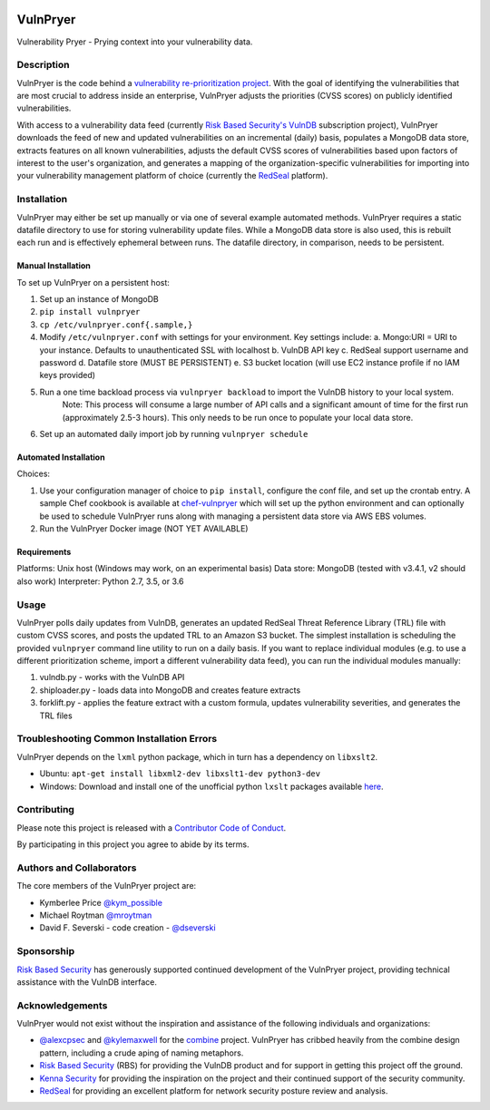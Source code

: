 |Build Status| |PyPI Version| |Coverage Status|

=========
VulnPryer
=========

|VulnPryer Logo|

Vulnerability Pryer - Prying context into your vulnerability data.

Description
===========

VulnPryer is the code behind a `vulnerability re-prioritization project
<http://blog.severski.net/2014/08/introducing-vulnpryer.html>`__. With the goal of identifying the vulnerabilities
that are most crucial to address inside an enterprise, VulnPryer adjusts the priorities (CVSS scores) on publicly
identified vulnerabilities.

With access to a vulnerability data feed (currently `Risk Based Security's
VulnDB <https://www.riskbasedsecurity.com/vulndb/>`__ subscription project),
VulnPryer downloads the feed of new and updated vulnerabilities on an incremental (daily) basis, populates a
MongoDB data store, extracts features on all known vulnerabilities, adjusts the default CVSS scores of
vulnerabilities based upon factors of interest to the user's organization, and generates a mapping of the
organization-specific vulnerabilities for importing into your vulnerability management platform of choice
(currently the `RedSeal <https://www.redseal.net/>`__ platform).

Installation
============

VulnPryer may either be set up manually or via one of several example automated methods. VulnPryer requires a static
datafile directory to use for storing vulnerability update files. While a MongoDB data store is also used, this is
rebuilt each run and is effectively ephemeral between runs. The datafile directory, in comparison, needs to be
persistent.

Manual Installation
-------------------

To set up VulnPryer on a persistent host:

1. Set up an instance of MongoDB
2. ``pip install vulnpryer``
3. ``cp /etc/vulnpryer.conf{.sample,}``
4. Modify ``/etc/vulnpryer.conf`` with settings for your environment. Key settings include:
   a. Mongo:URI = URI to your instance. Defaults to unauthenticated SSL with localhost
   b. VulnDB API key
   c. RedSeal support username and password
   d. Datafile store (MUST BE PERSISTENT)
   e. S3 bucket location (will use EC2 instance profile if no IAM keys provided)
5. Run a one time backload process via ``vulnpryer backload`` to import the VulnDB history to your local system.
     Note: This process will consume a large number of API calls and a significant amount of
     time for the first run (approximately 2.5-3 hours). This only needs to be run once to populate
     your local data store.
6. Set up an automated daily import job by running ``vulnpryer schedule``

Automated Installation
----------------------

Choices:

1. Use your configuration manager of choice to ``pip install``, configure the conf file,
   and set up the crontab entry. A sample Chef cookbook is available at
   `chef-vulnpryer <https://github.com/davidski/chef-vulnpryer>`__ which will set up the python
   environment and can optionally be used to schedule VulnPryer runs along with managing a persistent data store via
   AWS EBS volumes.
2. Run the VulnPryer Docker image (NOT YET AVAILABLE)

Requirements
------------

Platforms: Unix host (Windows may work, on an experimental basis)
Data store: MongoDB (tested with v3.4.1, v2 should also work)
Interpreter: Python 2.7, 3.5, or 3.6

Usage
=====

VulnPryer polls daily updates from VulnDB, generates an updated RedSeal Threat Reference Library (TRL) file with
custom CVSS scores, and posts the updated TRL to an Amazon S3 bucket. The simplest installation is scheduling the
provided ``vulnpryer`` command line utility to run on a daily basis. If you want to replace individual modules
(e.g. to use a different prioritization scheme, import a different vulnerability data feed), you can run the individual
modules manually:

1. vulndb.py - works with the VulnDB API
2. shiploader.py - loads data into MongoDB and creates feature extracts
3. forklift.py - applies the feature extract with a custom formula, updates vulnerability severities, and generates
   the TRL files

Troubleshooting Common Installation Errors
==========================================

VulnPryer depends on the ``lxml`` python package, which in turn has a dependency on ``libxslt2``.

- Ubuntu: ``apt-get install libxml2-dev libxslt1-dev python3-dev``
- Windows: Download and install one of the unofficial python ``lxslt`` packages available
  `here <http://www.lfd.uci.edu/~gohlke/pythonlibs/#lxml>`__.

Contributing
============

Please note this project is released with a `Contributor Code of Conduct <CONDUCT.md>`__.

By participating in this project you agree to abide by its terms.

Authors and Collaborators
=========================

The core members of the VulnPryer project are:

- Kymberlee Price `@kym_possible <https://twitter.com/kym_possible>`__
- Michael Roytman `@mroytman <https://twitter.com/mroytman>`__
- David F. Severski - code creation - `@dseverski <https://twitter.com/dseverski>`__

Sponsorship
===========

`Risk Based Security <https://www.riskbasedsecurity.com/>`__ has generously supported continued development of the
VulnPryer project, providing technical assistance with the VulnDB interface.

Acknowledgements
================

VulnPryer would not exist without the inspiration and assistance of the following individuals and organizations:

- `@alexcpsec <https://twitter.com/alexcpsec>`__ and `@kylemaxwell <https://twitter.com/alexcpsec>`__ for
  the `combine <https://github.com/mlsecproject/combine>`__ project. VulnPryer has cribbed heavily from the combine
  design pattern, including a crude aping of naming metaphors.
- `Risk Based Security <https://vulndb.cyberriskanalytics.com/>`__ (RBS) for providing the VulnDB product and for
  support in getting this project off the ground.
- `Kenna Security <https://www.kennasecurity.com>`__ for providing the inspiration on the project and their
  continued support of the security community.
- `RedSeal <https://www.redseal.net>`__ for providing an excellent platform for network security posture review and
  analysis.

.. |Build Status| image:: https://secure.travis-ci.org/davidski/VulnPryer.png
   :target: http://travis-ci.org/davidski/VulnPryer
.. |PyPI Version| image:: https://img.shields.io/pypi/v/VulnPryer.svg
   :target:  https://pypi.python.org/pypi/pypi/VulnPryer
.. |Coverage Status| image:: https://coveralls.io/repos/github/davidski/VulnPryer/badge.svg
   :target: https://coveralls.io/github/davidski/vulnpryr
.. |VulnPryer Logo| image:: img/VulnPryer%20logo.jpg
